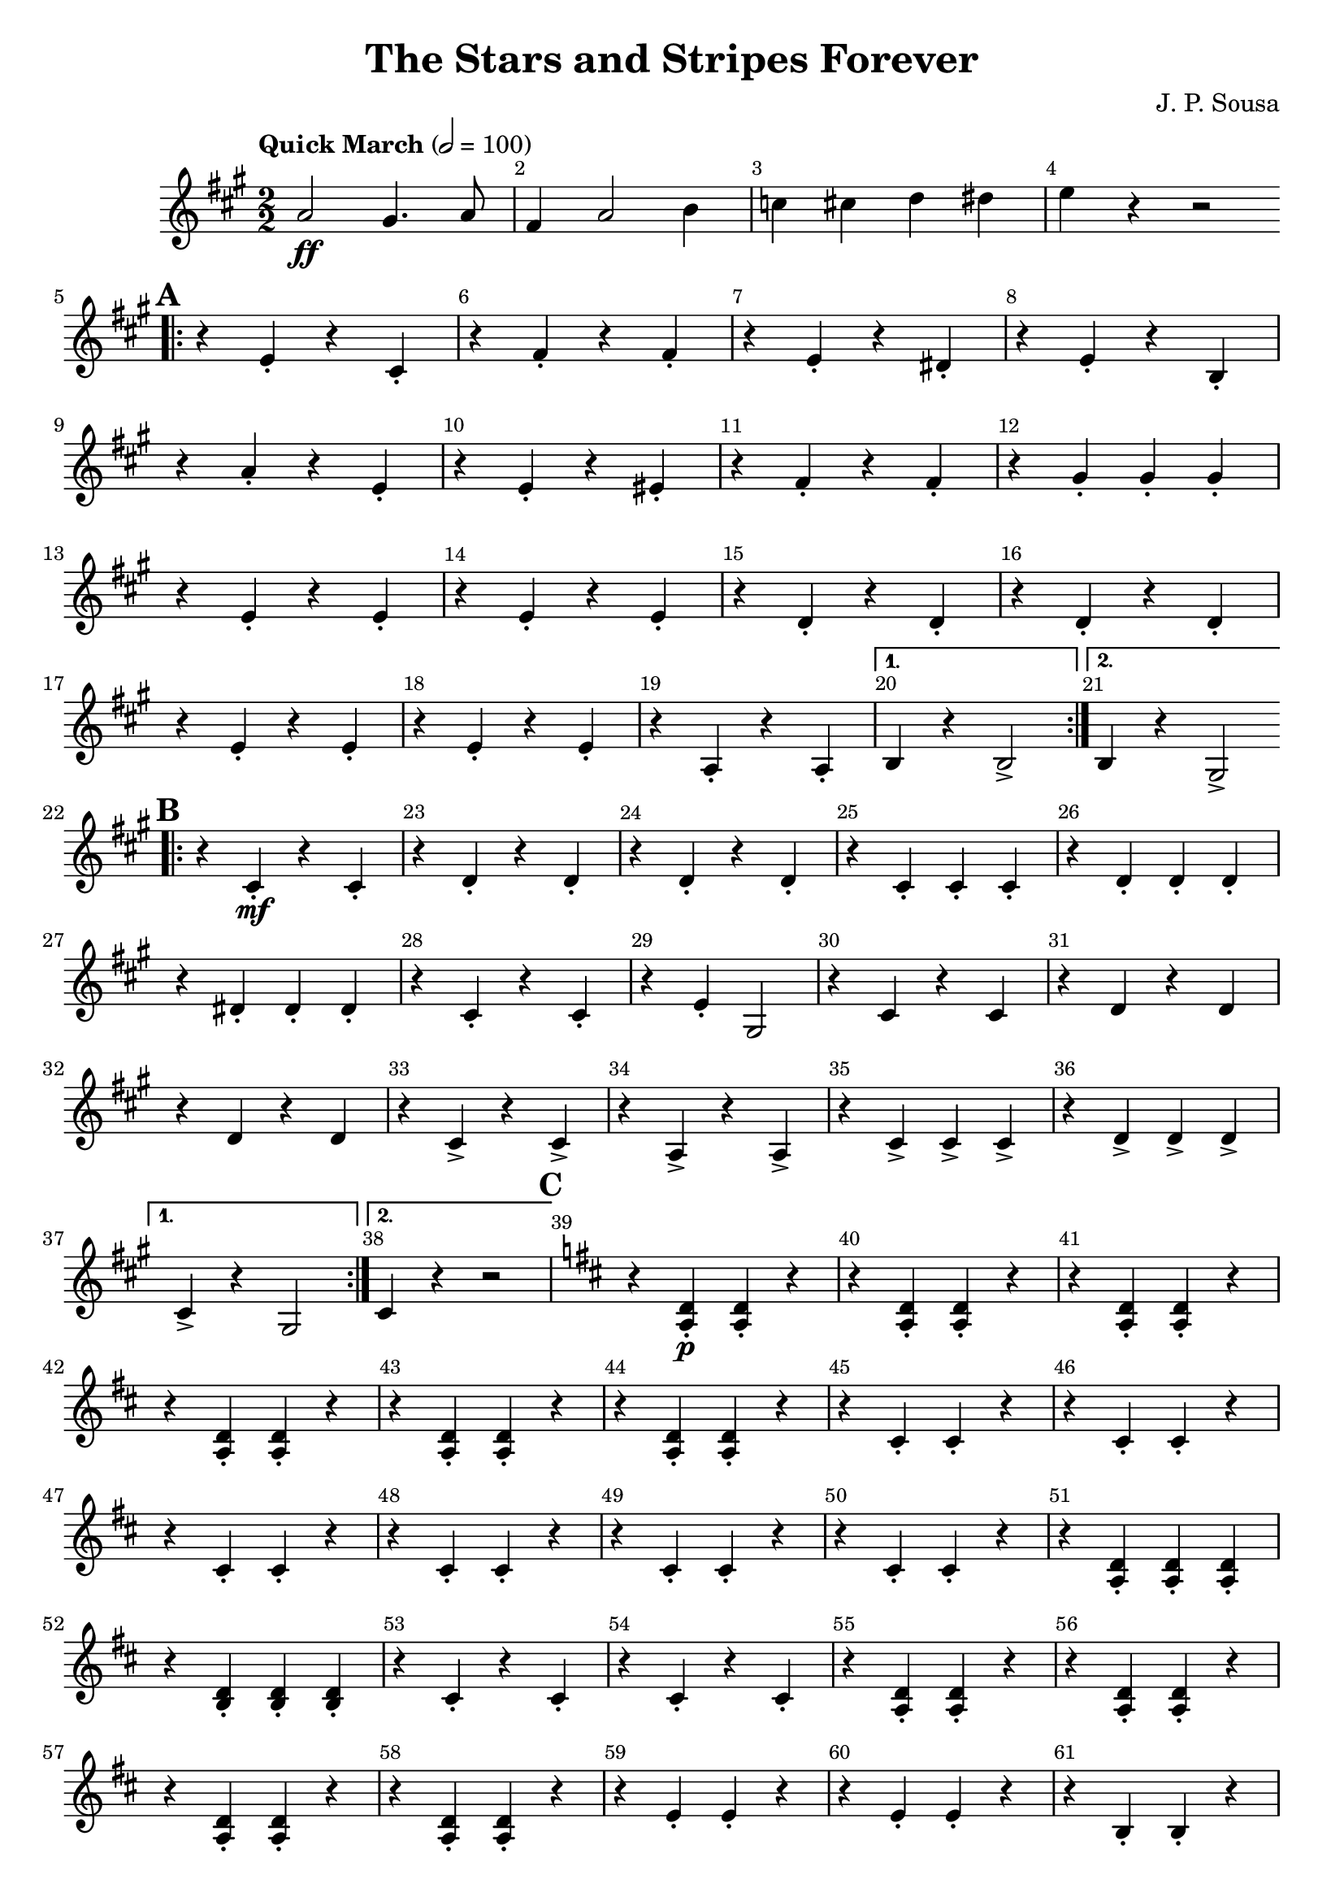 \version "2.22.1"
\header {
  title="The Stars and Stripes Forever"
  arranger = "J. P. Sousa"
  enteredby = "Vijay Lulla (2022.07.13)"
}

\layout {
  \context {
    \Score
      \override BarNumber.break-visibility = ##(#f #t #t)
      \override MultiMeasureRest.expand-limit = #1
      \override SpacingSpanner.base-shortest-duration = #(ly:make-moment 1/22)
  }
}

voiceconsts = {
  \key a \major
  \numericTimeSignature
  \compressEmptyMeasures
  \tempo "Quick March" 2 = 100
}

%% showLastLength = R1*8 %% last few measures %% Comment to typeset whole score!

\book {
  \score {
    \new Staff {
      \new Voice {
        \relative c' {
          \voiceconsts
            \set Score.markFormatter = #format-mark-box-alphabet
            \time 2/2 \clef treble
            a'2\ff gis4. a8 | fis4 a2 b4 | c4 cis4 d4 dis4 | e4 r4 r2 |
            \mark \default
            \repeat volta 2 { \bar ".|:"
              r4 e,4-. r4 cis4-. | r4 fis4-. r4 fis4-. | r4 e4-. r4 dis4-. |
                r4 e4-. r4 b4-. | r4 a'4-. r4 e4-. | r4 e4-. r4 eis4-. | r4 fis4-. r4 fis4-. | r4 gis4-. gis4-. gis4-. 
                \barNumberCheck #13
                r4 e4-. r4 e4-. | r4 e4-. r4 e4-. | r4 d4-. r4 d4-. | r4 d4-. r4 d4-. | r4 e4-. r4 e4-. | r4 e4-. r4 e4-. |
                \barNumberCheck #19
                r4 a,4-. r4 a4-. | 
            }
          \alternative {
            { b4 r4 b2-> | }
            { b4 r4 gis2-> | }
          }
          \mark \default
            \repeat volta 2 { \bar ".|:"
              r4 cis4-.\mf r4 cis4-. | r4 d4-. r4 d4-. | r4 d4-. r4 d4-. 
                \barNumberCheck #25
                r4 cis4-. cis4-. cis4-. | r4 d4-. d4-. d4-. | r4 dis4-. dis4-. dis4-. | r4 cis4-. r4 cis4-. |
                r4 e4-. gis,2 | r4 cis4 r4 cis4 | \barNumberCheck #31 r4 d4 r4 d4 | r4 d4 r4 d4 | r4 cis4-> r4 cis4-> |
                r4 a4-> r4 a4-> | r4 cis4-> cis4-> cis4-> | r4 d4-> d4-> d4-> |
            }
          \alternative {
            { cis4-> r4 gis2 | }
            { cis4 r4 r2 | }
          }
          \mark \default
          \key d \major
          r4 <d a>4-.\p <d a>4-. r4 | r4 <d a>4-. <d a>4-. r4 | r4 <d a>4-. <d a>4-. r4 | r4 <d a>4-. <d a>4-. r4 | r4 <d a>4-. <d a>4-. r4 |
          \barNumberCheck #44
          r4 <d a>4-. <d a>4-. r4 | r4 cis4-. cis4-. r4 | r4 cis4-. cis4-. r4 | r4 cis4-. cis4-. r4 | r4 cis4-. cis4-. r4 | r4 cis4-. cis4-. r4 | r4 cis4-. cis4-. r4 |
          r4 <d a>4-. <d a>4-. <d a>4-. | \barNumberCheck #52 r4 <b d>4-. <b d>4-. <b d>4-. | r4 cis4-. r4 cis4-. | r4 cis4-. r4 cis4-. | r4 <d a>4-. <d a>4-. r4 |
          r4 <d a>4-. <d a>4-. r4 | r4 <d a>4-. <d a>4-. r4 | r4 <d a>4-. <d a>4-. r4 | r4 e4-. e4-. r4 | \barNumberCheck #60 r4 e4-. e4-. r4 | r4 b4-. b4-. r4 |
          r4 <b d>4-. <b d>4-. r4 | r4 d4-. d4-. d4-. | r4 d4-. d4-. d4-. | r4 fis4-. r4 fis4-. | \barNumberCheck #66
          r4 fis4-. r4 fis4-. | r4 fis4-. r4 fis4-. | r4 fis4-. r4 a4-. | r4 <g a>4-. r4 <g a>4-. | <fis a>4-. r4 r2 | \barNumberCheck #71
          \mark \default
          \repeat volta 2 {
            r1 | r2 b,4->\f a4-> | r2 e'4-> e4-> | cis2 r2 | r1 | r2 d4-> cis4-> | r2 g'4-> g4-> | \barNumberCheck #78
            a2 a8 r8 r4 | ais4. <d e>8 <d e>4-. <d e>4-. | <cis e>4( a4) gis'4-- g4-- | fis4-- eis4-- e4-- dis4-- | d4-- c4-- b8 r8 r4 | c4. fis8-. fis4-. fis4-.
            \barNumberCheck #84 fis4( b,4) ais'4-- a4-- | gis4-- g4-- fis4-- eis4-- | e4-- d4-- r2 | e4.-> d'8-. d4-. d4-. | cis4-> cis4-> r2 | e,4.-> d'8-. d4-. d4-.
            \barNumberCheck #90 cis4-> cis4-> r2 | e,4.-> e8( dis4.) dis8( | d4.) d8( cis4.) cis8( | c4.) c8( b4.) b8( | ais4) a4-> b4-> a4-> |
            \barNumberCheck #95 \mark \default a2_\markup{\italic grandioso}\ff g4( fis4) | fis2 eis4( fis4) | fis1( | fis2) eis4( fis4) | fis2 eis4( fis4) | a2 a4. a8 | g1 |
            \barNumberCheck #102 e2 e2 | e2 dis4( e4) | e2 dis4( e4) | g1( | g2) fis4 e4 | fis4 a2. | b2. b4 | \barNumberCheck #109 e1( | e2) a2 |
            a2 g4( fis4) | fis2 eis4( fis4) | fis1( | fis2) eis4( fis4) | fis2 eis4( fis4) | \barNumberCheck #116 g4 fis4 e4. cis'8 | e,1 | d2 d2 | 
            d2 cis4( d4) | eis2 e4( d4) | d'1( | d4) d,4 e4 fis4 | \barNumberCheck #123 a8 r8 d,4 e4 fis4 | a8 r8 a,4 b4 fis4 | e1 |
          }
          \alternative {
            { d4 r4 r2  | } 
            { d4 r4 <a d a' fis'>4-> r4 | }
          }
        }
        \bar "|."
      }
    }
  }
}

